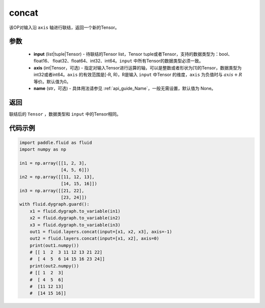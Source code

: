 .. _cn_api_fluid_layers_concat:

concat
-------------------------------

.. py:function:: paddle.fluid.layers.concat(input, axis=0, name=None)


该OP对输入沿 ``axis`` 轴进行联结，返回一个新的Tensor。

参数
::::::::::::

    - **input** (list|tuple|Tensor) - 待联结的Tensor list，Tensor tuple或者Tensor，支持的数据类型为：bool、float16、 float32、float64、int32、int64。``input`` 中所有Tensor的数据类型必须一致。
    - **axis** (int|Tensor，可选) - 指定对输入Tensor进行运算的轴，可以是整数或者形状为[1]的Tensor，数据类型为int32或者int64。``axis`` 的有效范围是[-R, R)，R是输入 ``input`` 中Tensor 的维度，``axis`` 为负值时与 :math:`axis + R` 等价。默认值为0。
    - **name** (str，可选) - 具体用法请参见 :ref:`api_guide_Name`，一般无需设置，默认值为 None。

返回
::::::::::::
联结后的 ``Tensor`` ，数据类型和 ``input`` 中的Tensor相同。

代码示例
::::::::::::

.. code-block:: python

  import paddle.fluid as fluid
  import numpy as np

  in1 = np.array([[1, 2, 3],
                  [4, 5, 6]])
  in2 = np.array([[11, 12, 13],
                  [14, 15, 16]])
  in3 = np.array([[21, 22],
                  [23, 24]])
  with fluid.dygraph.guard():
      x1 = fluid.dygraph.to_variable(in1)
      x2 = fluid.dygraph.to_variable(in2)
      x3 = fluid.dygraph.to_variable(in3)
      out1 = fluid.layers.concat(input=[x1, x2, x3], axis=-1)
      out2 = fluid.layers.concat(input=[x1, x2], axis=0)
      print(out1.numpy())
      # [[ 1  2  3 11 12 13 21 22]
      #  [ 4  5  6 14 15 16 23 24]]
      print(out2.numpy())
      # [[ 1  2  3]
      #  [ 4  5  6]
      #  [11 12 13]
      #  [14 15 16]]
